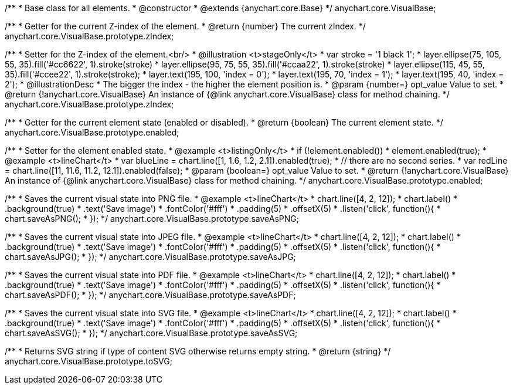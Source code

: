 /**
 * Base class for all elements.
 * @constructor
 * @extends {anychart.core.Base}
 */
anychart.core.VisualBase;

/**
 * Getter for the current Z-index of the element.
 * @return {number} The current zIndex.
 */
anychart.core.VisualBase.prototype.zIndex;

/**
 * Setter for the Z-index of the element.<br/>
 * @illustration <t>stageOnly</t>
 *  var stroke = '1 black 1';
 *  layer.ellipse(75, 105, 55, 35).fill('#cc6622', 1).stroke(stroke)
 *  layer.ellipse(95, 75, 55, 35).fill('#ccaa22', 1).stroke(stroke)
 *  layer.ellipse(115, 45, 55, 35).fill('#ccee22', 1).stroke(stroke);
 *  layer.text(195, 100, 'index = 0');
 *  layer.text(195, 70, 'index = 1');
 *  layer.text(195, 40, 'index = 2');
 * @illustrationDesc
 * The bigger the index - the higher the element position is.
 * @param {number=} opt_value Value to set.
 * @return {!anychart.core.VisualBase} An instance of {@link anychart.core.VisualBase} class for method chaining.
 */
anychart.core.VisualBase.prototype.zIndex;

/**
 * Getter for the current element state (enabled or disabled).
 * @return {boolean} The current element state.
 */
anychart.core.VisualBase.prototype.enabled;

/**
 * Setter for the element enabled state.
 * @example <t>listingOnly</t>
 * if (!element.enabled())
 *    element.enabled(true);
 * @example <t>lineChart</t>
 * var blueLine = chart.line([1, 1.6, 1.2, 2.1]).enabled(true);
 * // there are no second series.
 * var redLine = chart.line([11, 11.6, 11.2, 12.1]).enabled(false);
 * @param {boolean=} opt_value Value to set.
 * @return {!anychart.core.VisualBase} An instance of {@link anychart.core.VisualBase} class for method chaining.
 */
anychart.core.VisualBase.prototype.enabled;

/**
 * Saves the current visual state into PNG file.
 * @example <t>lineChart</t>
 * chart.line([4, 2, 12]);
 * chart.label()
 *   .background(true)
 *   .text('Save image')
 *   .fontColor('#fff')
 *   .padding(5)
 *   .offsetX(5)
 *   .listen('click', function(){
 *      chart.saveAsPNG();
 *   });
 */
anychart.core.VisualBase.prototype.saveAsPNG;

/**
 * Saves the current visual state into JPEG file.
 * @example <t>lineChart</t>
 * chart.line([4, 2, 12]);
 * chart.label()
 *   .background(true)
 *   .text('Save image')
 *   .fontColor('#fff')
 *   .padding(5)
 *   .offsetX(5)
 *   .listen('click', function(){
 *      chart.saveAsJPG();
 *   });
 */
anychart.core.VisualBase.prototype.saveAsJPG;

/**
 * Saves the current visual state into PDF file.
 * @example <t>lineChart</t>
 * chart.line([4, 2, 12]);
 * chart.label()
 *   .background(true)
 *   .text('Save image')
 *   .fontColor('#fff')
 *   .padding(5)
 *   .offsetX(5)
 *   .listen('click', function(){
 *      chart.saveAsPDF();
 *   });
 */
anychart.core.VisualBase.prototype.saveAsPDF;

/**
 * Saves the current visual state into SVG file.
 * @example <t>lineChart</t>
 * chart.line([4, 2, 12]);
 * chart.label()
 *   .background(true)
 *   .text('Save image')
 *   .fontColor('#fff')
 *   .padding(5)
 *   .offsetX(5)
 *   .listen('click', function(){
 *      chart.saveAsSVG();
 *   });
 */
anychart.core.VisualBase.prototype.saveAsSVG;

/**
 * Returns SVG string if type of content SVG otherwise returns empty string.
 * @return {string}
 */
anychart.core.VisualBase.prototype.toSVG;

